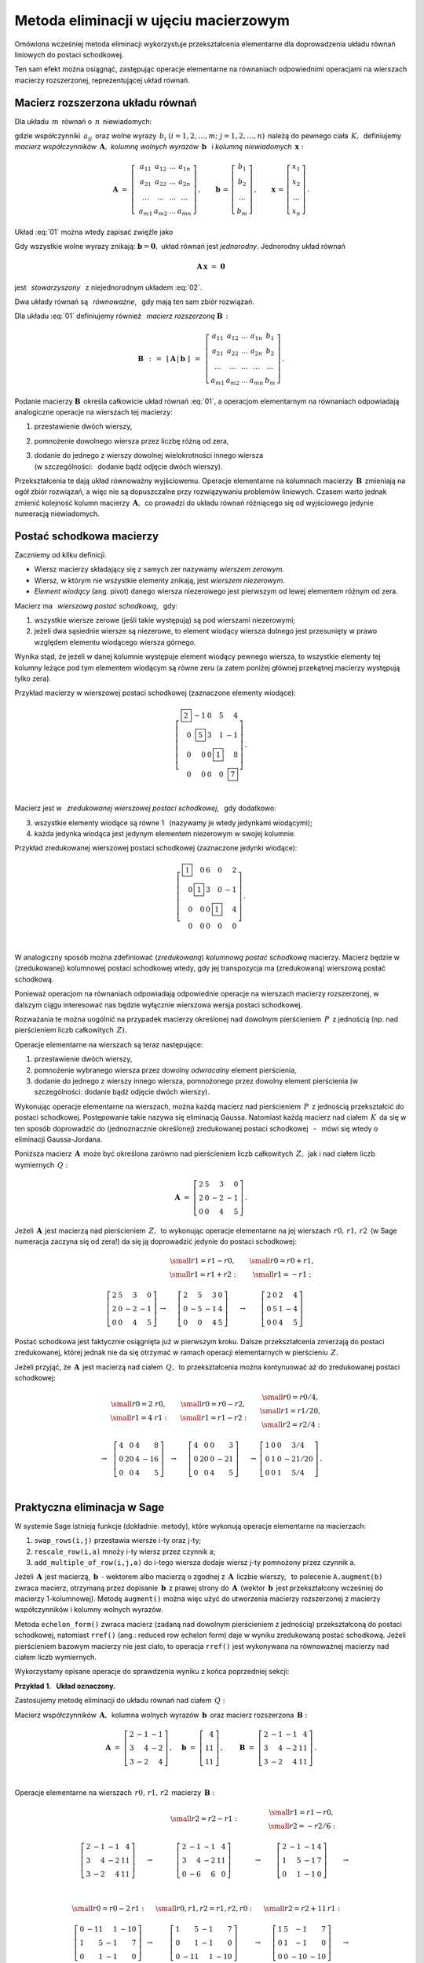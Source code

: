 .. -*- coding: utf-8 -*-

Metoda eliminacji w ujęciu macierzowym
--------------------------------------

Omówiona wcześniej metoda eliminacji wykorzystuje przekształcenia elementarne 
dla doprowadzenia układu równań liniowych do postaci schodkowej. 

Ten sam efekt można osiągnąć, zastępując operacje elementarne na równaniach 
odpowiednimi operacjami na wierszach macierzy rozszerzonej, 
reprezentującej układ równań.

Macierz rozszerzona układu równań
~~~~~~~~~~~~~~~~~~~~~~~~~~~~~~~~~

Dla układu :math:`\,m\,` równań o :math:`\,n\,` niewiadomych:

.. math::
   :label: 01

   \begin{array}{c}
   a_{11}\,x_1\; + \ \,a_{12}\,x_2\; + \ \,\ldots\  + \ \;a_{1n}\,x_n \ \, =
   \ \ b_1 \\
   a_{21}\,x_1\; + \ \,a_{22}\,x_2\; + \ \,\ldots\  + \ \;a_{2n}\,x_n \ \, =
   \ \ b_2 \\
   \quad\,\ldots\qquad\quad\ldots\qquad\ \,\ldots\qquad\ \ \ldots\qquad
   \ \ \,\ldots  \\
   a_{m1}\,x_1\; + \ \,a_{m2}\,x_2\; + \ \,\ldots\  + \ \;a_{mn}\,x_n \ \, =
   \ \ b_m
   \end{array}

gdzie współczynniki :math:`\,a_{ij}\,` 
oraz wolne wyrazy :math:`\,b_i\ \ (i=1,2,\ldots,m;\ j=1,2,\ldots,n)\,`
należą do pewnego ciała :math:`\,K,\,`
definiujemy :math:`\,` *macierz współczynników* :math:`\,\boldsymbol{A},\ \ `
*kolumnę wolnych wyrazów* :math:`\,\boldsymbol{b}\ \,` i :math:`\ `
*kolumnę niewiadomych* :math:`\,\boldsymbol{x}:`

.. math::

   \boldsymbol{A}\  =\  \left[\;\begin{array}{cccc}
                           a_{11} & a_{12} & \ldots & a_{1n} \\
                           a_{21} & a_{22} & \ldots & a_{2n} \\
                           \ldots & \ldots & \ldots & \ldots \\
                           a_{m1} & a_{m2} & \ldots & a_{mn}
                        \end{array}\right]\,,\qquad
   \boldsymbol{b}\,=\,\left[\begin{array}{c} 
                          b_{1} \\ b_{2} \\ \ldots \\ b_{m} 
                      \end{array}\right]\,,\qquad
   \boldsymbol{x}\,=\,\left[\begin{array}{c} 
                          x_{1} \\ x_{2} \\ \ldots \\ x_{n} 
                      \end{array}\right]\,.

Układ :eq:`01` można wtedy zapisać zwięźle jako

.. math::
   :label: 02

   \boldsymbol{A}\,\boldsymbol{x}\,=\,\boldsymbol{b}.

Gdy wszystkie wolne wyrazy znikają: :math:`\ \boldsymbol{b} = \boldsymbol{0},\ ` 
układ równań jest *jednorodny*. Jednorodny układ równań

.. math::

   \boldsymbol{A}\,\boldsymbol{x}\ =\ \boldsymbol{0}

jest :math:`\,` *stowarzyszony* :math:`\,` z niejednorodnym układem :eq:`02`.

Dwa układy równań są :math:`\,` *równoważne*, :math:`\,` 
gdy mają ten sam zbiór rozwiązań. :math:`\\`

Dla układu :eq:`01` definiujemy również :math:`\,` 
*macierz rozszerzoną* :math:`\ \boldsymbol{B}\,:`

.. math::

   \boldsymbol{B}\ \,:\,=\ \,[\,\boldsymbol{A}\,|\,\boldsymbol{b}\;]\ \,
                     =\ \,\left[\begin{array}{ccccc}
                                a_{11} & a_{12} & \ldots & a_{1n} & b_1    \\
                                a_{21} & a_{22} & \ldots & a_{2n} & b_2    \\
                                \ldots & \ldots & \ldots & \ldots & \ldots \\
                                a_{m1} & a_{m2} & \ldots & a_{mn} & b_m
                          \end{array}\right]\,.

Podanie macierzy :math:`\ \boldsymbol{B}\,`
określa całkowicie układ równań :eq:`01`,
a operacjom elementarnym na równaniach odpowiadają 
analogiczne operacje na wierszach tej macierzy:

#. przestawienie dwóch wierszy,
#. pomnożenie dowolnego wiersza przez liczbę różną od zera,
#. | dodanie do jednego z wierszy dowolnej wielokrotności innego wiersza
   | (w szczególności: :math:`\,` dodanie bądź odjęcie dwóch wierszy).

Przekształcenia te dają układ równoważny wyjściowemu.
Operacje elementarne na kolumnach macierzy :math:`\,\boldsymbol{B}\,`
zmieniają na ogół zbiór rozwiązań, a więc nie są dopuszczalne 
przy rozwiązywaniu problemów liniowych. Czasem warto jednak zmienić kolejność 
kolumn macierzy :math:`\,\boldsymbol{A},\,` co prowadzi do układu równań 
różniącego się od wyjściowego jedynie numeracją niewiadomych.

Postać schodkowa macierzy
~~~~~~~~~~~~~~~~~~~~~~~~~

Zaczniemy od kilku definicji.

* Wiersz macierzy składający się z samych zer nazywamy *wierszem zerowym*.
* Wiersz, w którym nie wszystkie elementy znikają, jest *wierszem niezerowym*.
* *Element wiodący* (ang. pivot) danego wiersza niezerowego jest pierwszym
  od lewej elementem różnym od zera.

Macierz ma :math:`\,` *wierszową postać schodkową*, :math:`\,` gdy:

1. wszystkie wiersze zerowe (jeśli takie występują) 
   są pod wierszami niezerowymi;
2. jeżeli dwa sąsiednie wiersze są niezerowe, to element wiodący wiersza dolnego
   jest przesunięty w prawo względem elementu wiodącego wiersza górnego.

.. (począwszy od wiersza drugiego, element wiodący każdego wiersza niezerowego
   jest przesunięty w prawo względem elementu wiodącego wiersza leżącego 
   bezpośrednio nad nim)

Wynika stąd, że jeżeli w danej kolumnie występuje element wiodący pewnego 
wiersza, to wszystkie elementy tej kolumny leżące pod tym elementem wiodącym są 
równe zeru (a zatem poniżej głównej przekątnej macierzy występują tylko zera).

.. | (nie ma elementów niezerowych poniżej głównej przekątnej macierzy).

Przykład macierzy w wierszowej postaci schodkowej (zaznaczone elementy wiodące):

.. math::
   
   \left[
   \begin{array}{rrrrr}
   \boxed{2} &       -1  & 0 &        5  &        4 \\
          0  & \boxed{5} & 3 &        1  &       -1 \\
          0  &        0  & 0 & \boxed{1} &        8 \\
          0  &        0  & 0 &        0  & \boxed{7}
   \end{array}
   \right]\,.

   \;

Macierz jest w :math:`\,` *zredukowanej wierszowej postaci schodkowej*, 
:math:`\,` gdy dodatkowo:

3. wszystkie elementy wiodące są równe 1 :math:`\,` 
   (nazywamy je wtedy jedynkami wiodącymi);
4. każda jedynka wiodąca jest jedynym elementem niezerowym w swojej kolumnie.

Przykład zredukowanej wierszowej postaci schodkowej 
(zaznaczone jedynki wiodące):

.. math::
   
   \left[
   \begin{array}{rrrrr}
   \boxed{1} &        0  & 6 &        0  &  2 \\
          0  & \boxed{1} & 3 &        0  & -1 \\
          0  &        0  & 0 & \boxed{1} &  4 \\
          0  &        0  & 0 &        0  &  0
   \end{array}
   \right]\,.
   
   \;

W analogiczny sposób można zdefiniować (*zredukowaną*) 
*kolumnową postać schodkową* macierzy.
Macierz będzie w (zredukowanej) kolumnowej postaci schodkowej wtedy,
gdy jej transpozycja ma (zredukowaną) wierszową postać schodkową.

Ponieważ operacjom na równaniach odpowiadają odpowiednie operacje na wierszach 
macierzy rozszerzonej, w dalszym ciągu interesować nas będzie wyłącznie 
wierszowa wersja postaci schodkowej. :math:`\\`

Rozważania te można uogólnić na przypadek macierzy
określonej nad dowolnym pierścieniem :math:`\,P\,` z jednością
(np. nad pierścieniem liczb całkowitych :math:`\,Z).`

Operacje elementarne na wierszach są teraz następujące:

#. przestawienie dwóch wierszy,
#. pomnożenie wybranego wiersza przez dowolny *odwracalny* element pierścienia,
#. dodanie do jednego z wierszy innego wiersza, 
   pomnożonego przez dowolny element pierścienia 
   (w szczególności: dodanie bądź odjęcie dwóch wierszy).

Wykonując operacje elementarne na wierszach, można każdą macierz 
nad pierścieniem :math:`\,P\,` z jednością przekształcić do postaci schodkowej. 
Postępowanie takie nazywa się eliminacją Gaussa.
Natomiast każdą macierz nad ciałem :math:`\,K\,` da się w ten sposób doprowadzić
do (jednoznacznie określonej) zredukowanej postaci schodkowej
:math:`\,` - :math:`\,` mówi się wtedy o eliminacji Gaussa-Jordana.

Poniższa macierz :math:`\,\boldsymbol{A}\,` może być określona 
zarówno nad pierścieniem liczb całkowitych :math:`\,Z,\,`
jak i nad ciałem liczb wymiernych :math:`\,Q:`

.. math::

   \boldsymbol{A}\ =\   
   \left[\begin{array}{rrrr}
      2 & 5 &  3 &  0 \\
      2 & 0 & -2 & -1 \\
      0 & 0 &  4 &  5
   \end{array}\right]\,.

Jeżeli :math:`\,\boldsymbol{A}\,` jest macierzą nad pierścieniem :math:`\,Z,\,`
to wykonując operacje elementarne na jej wierszach :math:`\,r0,\,r1,\,r2\,`
(w Sage numeracja zaczyna się od zera!)
da się ją doprowadzić jedynie do postaci schodkowej:

.. math::

   \begin{array}{ccccc}
      & & \begin{array}{c}\small{r1=r1-r0,} \\
                          \small{r1=r1+r2:}\end{array} 
      & & \begin{array}{c}\small{r0=r0+r1,} \\
                          \small{r1=-r1:} \end{array} \\ \\
      \left[\begin{array}{rrrr}
         2 & 5 &  3 &  0 \\
         2 & 0 & -2 & -1 \\
         0 & 0 &  4 &  5
      \end{array}\right] & \rightarrow & 
      \left[\begin{array}{rrrr}
         2 &  5 &  3 & 0 \\
         0 & -5 & -1 & 4 \\
         0 &  0 &  4 & 5
      \end{array}\right] & \rightarrow & 
      \left[\begin{array}{rrrr}
         2 & 0 & 2 &  4 \\
         0 & 5 & 1 & -4 \\
         0 & 0 & 4 &  5
      \end{array}\right]
   \end{array}

Postać schodkowa jest faktycznie osiągnięta już w pierwszym kroku.
Dalsze przekształcenia zmierzają do postaci zredukowanej, 
której jednak nie da się otrzymać
w ramach operacji elementarnych w pierścieniu :math:`\,Z.`

Jeżeli przyjąć, że :math:`\,\boldsymbol{A}\,` 
jest macierzą nad ciałem :math:`\,Q,\,`
to przekształcenia można kontynuować aż do zredukowanej postaci schodkowej:

.. math::

   \begin{array}{cccccc}
        & \begin{array}{c} \small{r0=2\ r0,} \\ 
                           \small{r1=4\ r1:} \end{array} 
      & & \begin{array}{c} \small{r0=r0-r2,} \\
                           \small{r1=r1-r2:} \end{array}
      & & \begin{array}{c} \small{r0=r0/4,}  \\
                           \small{r1=r1/20,} \\
                           \small{r2=r2/4:} \end{array} \\ \\
      \rightarrow &
      \left[\begin{array}{rrrr}
         4 &  0 & 4 &   8 \\
         0 & 20 & 4 & -16 \\
         0 &  0 & 4 &   5
      \end{array}\right] & \rightarrow & 
      \left[\begin{array}{rrrr}
         4 &  0 & 0 &   3 \\
         0 & 20 & 0 & -21 \\
         0 &  0 & 4 &   5
      \end{array}\right] & \rightarrow & 
      \left[\begin{array}{cccc}
         1 & 0 & 0 &   3/4  \\
         0 & 1 & 0 & -21/20 \\
         0 & 0 & 1 &   5/4
      \end{array}\right]\,.
   \end{array}

   \;

Praktyczna eliminacja w Sage
~~~~~~~~~~~~~~~~~~~~~~~~~~~~

W systemie Sage istnieją funkcje (dokładnie: metody),
które wykonują operacje elementarne na macierzach:

#. ``swap_rows(i,j)`` przestawia wiersze i-ty oraz j-ty;
#. ``rescale_row(i,a)`` mnoży i-ty wiersz przez czynnik a;
#. ``add_multiple_of_row(i,j,a)`` do i-tego wiersza 
   dodaje wiersz j-ty pomnożony przez czynnik a.

Jeżeli :math:`\,\boldsymbol{A}\,` jest macierzą, 
:math:`\ \,\boldsymbol{b}\ \ \,\text{-}\ ` wektorem albo macierzą o zgodnej 
z :math:`\,\boldsymbol{A}\,` liczbie wierszy, :math:`\,` to polecenie 
``A.augment(b)`` zwraca macierz, otrzymaną przez dopisanie 
:math:`\,\boldsymbol{b}\,` z prawej strony do :math:`\,\boldsymbol{A}\,`
(wektor :math:`\,\boldsymbol{b}\,` jest przekształcony wcześniej do macierzy 
1-kolumnowej). Metodę ``augment()`` można więc użyć do utworzenia macierzy 
rozszerzonej z macierzy współczynników i kolumny wolnych wyrazów. 

Metoda ``echelon_form()`` zwraca macierz (zadaną nad dowolnym pierścieniem 
z jednością) przekształconą do postaci schodkowej, natomiast ``rref()`` 
(ang.: reduced row echelon form) daje w wyniku zredukowaną postać schodkową. 
Jeżeli pierścieniem bazowym macierzy nie jest ciało, to operacja ``rref()`` 
jest wykonywana na równoważnej macierzy nad ciałem liczb wymiernych.

Wykorzystamy opisane operacje do sprawdzenia wyniku z końca poprzedniej sekcji:
   
.. sagecellserver::
   
   A = matrix([[2, 5, 3, 0],
               [2, 0,-2,-1],
               [0, 0, 4, 5]])
   
   show((A, A.echelon_form(), A.rref()))

:math:`\;`

**Przykład 1.** :math:`\,` **Układ oznaczony.**

Zastosujemy metodę eliminacji
do układu równań nad ciałem :math:`\,Q:`

.. math::
   :nowrap:

   \begin{alignat*}{4}
      2\,x_1 & {\,} - {\,} &    x_2 & {\,} - {\,} &    x_3 & {\;} = {\;} &  4 \\
      3\,x_1 & {\,} + {\,} & 4\,x_2 & {\,} - {\,} & 2\,x_3 & {\;} = {\;} & 11 \\
      3\,x_1 & {\,} - {\,} & 2\,x_2 & {\,} + {\,} & 4\,x_3 & {\;} = {\;} & 11
   \end{alignat*}

Macierz współczynników :math:`\,\boldsymbol{A},\,`
kolumna wolnych wyrazów :math:`\,\boldsymbol{b}\,`
oraz macierz rozszerzona :math:`\,\boldsymbol{B}:`

.. math::

   \boldsymbol{A}\ =\ 
   \left[\begin{array}{rrr}
      2 & -1 & -1 \\
      3 &  4 & -2 \\
      3 & -2 &  4
   \end{array}\right]\,,\quad
   \boldsymbol{b}\ =\ 
   \left[\begin{array}{r}
      4 \\ 11 \\ 11
   \end{array}\right]\,,\qquad
   \boldsymbol{B}\ =\ 
   \left[\begin{array}{rrrr}
      2 & -1 & -1 &  4 \\
      3 &  4 & -2 & 11 \\
      3 & -2 &  4 & 11 
   \end{array}\right]\,.

   \;

Operacje elementarne na wierszach :math:`\,r0,\,r1,\,r2\,` 
macierzy :math:`\,\boldsymbol{B}:`

.. math::
   
   \begin{array}{cccccc}
      & & \small{r2=r2-r1:} 
      & & \begin{array}{c} \small{r1=r1-r0,} \\ 
                           \small{r2=-r2/6:} \end{array} & \\ \\
      \left[\begin{array}{rrrr}
         2 & -1 & -1 &  4 \\
         3 &  4 & -2 & 11 \\
         3 & -2 &  4 & 11
      \end{array}\right] & \rightarrow &
      \left[\begin{array}{rrrr}
         2 & -1 & -1 &  4 \\
         3 &  4 & -2 & 11 \\
         0 & -6 &  6 &  0
      \end{array}\right] & \rightarrow &
      \left[\begin{array}{rrrr}
         2 & -1 & -1 & 4 \\
         1 &  5 & -1 & 7 \\
         0 &  1 & -1 & 0
      \end{array}\right] & \rightarrow \\ \\ \\ \\
      \small{r0=r0-2\,r1:} & & \small{r0,r1,r2=r1,r2,r0:} & & 
      \small{r2=r2+11\,r1:} & \\ \\
      \left[\begin{array}{rrrr}
         0 & -11 &  1 & -10 \\
         1 &   5 & -1 &   7 \\
         0 &   1 & -1 &   0
      \end{array}\right] & \rightarrow &
      \left[\begin{array}{rrrr}
         1 &   5 & -1 &   7 \\
         0 &   1 & -1 &   0 \\
         0 & -11 &  1 & -10
      \end{array}\right] & \rightarrow &
      \left[\begin{array}{rrrr}
         1 & 5 &  -1 &   7 \\
         0 & 1 &  -1 &   0 \\
         0 & 0 & -10 & -10
      \end{array}\right] & \rightarrow \\ \\
      \small{r2=-r2/10:} & & \begin{array}{l}\small{r0=r0+r2,} \\
                                             \small{r1=r1+r2:} \end{array} 
                         & & \small{r0=r0-5\,r1:} & \\ \\
      \left[\begin{array}{rrrr}
         1 & 5 & -1 & 7 \\
         0 & 1 & -1 & 0 \\
         0 & 0 &  1 & 1
      \end{array}\right] & \rightarrow &
      \left[\begin{array}{rrrr}
         1 & 5 & 0 & 8 \\
         0 & 1 & 0 & 1 \\
         0 & 0 & 1 & 1
      \end{array}\right] & \rightarrow & 
      \left[\begin{array}{rrrr}
         1 & 0 & 0 & 3 \\
         0 & 1 & 0 & 1 \\
         0 & 0 & 1 & 1
      \end{array}\right]\,. &   
   \end{array}

Program, wykonujący krok po kroku te operacje, przedstawia się następująco:

.. code-block:: python

   sage: A = matrix(QQ,[[2,-1,-1],      # macierz współczynników
                        [3, 4,-2],
                        [3,-2, 4]])

   sage: b = vector([4,11,11])          # wektor wolnych wyrazów

   sage: B = A.augment(b)               # macierz rozszerzona
                                        
   sage: B.add_multiple_of_row(2,1,-1)  # od trzeciego wiersza odejmij drugi
                                        
   sage: B.add_multiple_of_row(1,0,-1)  # od drugiego wiersza odejmij pierwszy
   sage: B.rescale_row(2,-1/6)          # trzeci wiersz podziel przez -6
                                        
   sage: B.add_multiple_of_row(0,1,-2)  # od pierwszego wiersza 
                                        # odejmij podwojony drugi
                                        
   sage: B.swap_rows(0,1)               # przestaw wiersz pierwszy z drugim
   sage: B.swap_rows(1,2)               # przestaw wiersz drugi z trzecim 
                                        
   sage: B.add_multiple_of_row(2,1,11)  # do trzeciego wiersza dodaj drugi 
                                        # pomnożony przez 11
                                        
   sage: B.rescale_row(2,-1/10)         # trzeci wiersz podziel przez -10
                                        
   sage: B.add_multiple_of_row(0,2,1)   # do pierwszego wiersza dodaj trzeci
   sage: B.add_multiple_of_row(1,2,1)   # do drugiego wiersza dodaj trzeci
                                        
   sage: B.add_multiple_of_row(0,1,-5)  # od pierwszego wiersza odejmij drugi 
                                        # pomnożony przez 5

   sage: B                              # pokaż przekształconą macierz B

Funkcja ``rref()`` daje wynik bezpośrednio:

.. code-block:: python

   sage: A = matrix(QQ,[[2,-1,-1],      # macierz współczynników
                        [3, 4,-2],
                        [3,-2, 4]])

   sage: b = vector([4,11,11])          # wektor wolnych wyrazów

   sage: B = A.augment(b)               # macierz rozszerzona   

   sage: B.rref()                       # pokaż zredukowaną 
                                        # schodkową postać macierzy B

   [1 0 0 3]
   [0 1 0 1]
   [0 0 1 1]

Zredukowanej schodkowej macierzy :math:`\,\boldsymbol{B}\,`
odpowiada trywialna postać układu równań:

.. math::
   :nowrap:

   \begin{alignat*}{4}
      1\,x_1 & {\,} + {\,} & 0\,x_2 & {\,} + {\,} & 0\,x_3 & {\;} = {\;} & 3 \\
      0\,x_1 & {\,} + {\,} & 1\,x_2 & {\,} + {\,} & 0\,x_3 & {\;} = {\;} & 1 \\
      0\,x_1 & {\,} + {\,} & 0\,x_2 & {\,} + {\,} & 1\,x_3 & {\;} = {\;} & 1
   \end{alignat*}


z której odczytujemy od razu rozwiązanie: 
:math:`\ \ x_1 = 3,\ x_2=x_3 = 1.` :math:`\\`

**Ćwiczenie.** :math:`\,`
W komórce z kodem programu zadana jest macierz współczynników 
:math:`\boldsymbol{A}\,` i wektor wolnych wyrazów :math:`\,\boldsymbol{b}\,` 
pewnego układu czterech równań o czterech niewiadomych 
nad ciałem liczb wymiernych.

1. Utwórz macierz rozszerzoną :math:`\,\boldsymbol{B}\,`
   i sprowadź ją do zredukowanej postaci schodkowej.

2. Dla sprawdzenia otrzymanego rozwiązania zbadaj,
   czy iloczyn macierzy :math:`\boldsymbol{A}\,` 
   przez kolumnę wyliczonych wartości niewiadomych
   równa się kolumnie wolnych wyrazów.

Wskazówki do punktu 2.: :math:`\,`
Kolumna wartości niewiadomych jest ostatnią kolumną
macierzy rozszerzonej w zredukowanej postaci schodkowej;
można ją wyodrębnić operacją wycinania. Do przekształcenia wektora w macierz 
jednokolumnową służy metoda ``column()``. :math:`\\`

.. sagecellserver::

   sage: A = matrix(QQ,[[1, 2, 3,-2],
                        [2,-1,-2,-3],
                        [3, 2,-1, 2],
                        [2,-3, 2, 1]])
               
   sage: b = vector([6,8,4,-8])

:math:`\,`

**Przykład 2.** :math:`\,` **Układ nieoznaczony.**

Zajmiemy się teraz układem trzech równań o czterech niewiadomych
nad ciałem liczb wymiernych :math:`\,Q:`

.. math::
   :nowrap:

   \begin{alignat*}{5}
      x_1 & {\,} - {\,} &    x_2 & {\,} + {\,} & 2\,x_3 & {\,} - {\,} &    x_4 & {\;} = {\;} &  1 \\
   2\,x_1 & {\,} - {\,} & 3\,x_2 & {\,} - {\,} &    x_3 & {\,} + {\,} &    x_4 & {\;} = {\;} & -1 \\
      x_1 & {\,}   {\,} &        & {\,} + {\,} & 7\,x_3 & {\,} - {\,} & 4\,x_4 & {\;} = {\;} &  4
   \end{alignat*}

   \;

Macierz rozszerzoną przekształcamy od razu do zredukowanej postaci schodkowej:

.. code-block:: python

   sage: B = matrix(QQ,[[1,-1, 2,-1, 1],
                        [2,-3,-1, 1,-1],
                        [1, 0, 7,-4, 4]])

   sage: table([[B, '$\\rightarrow$', B.rref()]])

.. math::

   \left(\begin{array}{rrrrr}
         1 & -1 &  2 & -1 &  1 \\
         2 & -3 & -1 &  1 & -1 \\
         1 &  0 &  7 & -4 &  4
         \end{array}\right)\quad\rightarrow\quad\left(\begin{array}{rrrrr}
                                                      1 & 0 & 7 & -4 & 4 \\
                                                      0 & 1 & 5 & -3 & 3 \\
                                                      0 & 0 & 0 &  0 & 0
                                                      \end{array}\right)\,,

   \;

której odpowiada równoważny wyjściowemu układ dwóch równań 
o czterech niewiadomych (trzecie równanie o wszystkich współczynnikach zerowych 
jest spełnione tożsamościowo):

.. .. math::
   :nowrap:

   \begin{alignat*}{5}
   1\,x_1 & {\,} + {\,} & 0\,x_2 & {\,} + {\,} & 7\,x_3 & {\,} - {\,} & 4\,x_4 & {\;} = {\;} &  4 \\
   0\,x_1 & {\,} + {\,} & 1\,x_2 & {\,} + {\,} & 5\,x_3 & {\,} - {\,} & 3\,x_4 & {\;} = {\;} &  3
   \end{alignat*}

.. math::

   \begin{array}{l}
   1\,x_1 \ + \ 0\,x_2 \ + \ 7\,x_3 \ - \ 4\,x_4 \ = \ 4 \\
   0\,x_1 \ + \ 1\,x_2 \ + \ 5\,x_3 \ - \ 3\,x_4 \ = \ 3 \,.
   \end{array}

   \;

Przepisując go w postaci

.. math::
   
   \begin{array}{c} 
   x_1\ =\ 4\ -\ 7\,x_3\ +\ 4\,x_4 \\ x_2\ =\ 3\ -\ 5\,x_3\ +\ 3\,x_4
   \end{array}

.. .. math::
   :nowrap:

   \begin{alignat*}{4}
      x_1 & {\;} = {\;} & 4 & {\,} - {\,} & 7\,x_3 & {\,} + {\,} & 4\,x_4 \\
      x_2 & {\;} = {\;} & 3 & {\,} - {\,} & 5\,x_3 & {\,} + {\,} & 3\,x_4
   \end{alignat*}

stwierdzamy, że każdemu układowi wartości :math:`\,x_3,\,x_4\,`
odpowiada dokładnie jedna para wartości :math:`\,x_1,\,x_2,` 
dla których układ jest spełniony. 
W tej sytuacji przyjmujemy :math:`\,x_3,\,x_4\,` za dowolne parametry:
:math:`\ x_3 = s,\ x_4 = t,\ ` a rozwiązanie zapisujemy jako

.. math::
   :nowrap:

   \begin{alignat*}{4}
      x_1 & {\;} = {\;} & 4 & {\,} - {\,} & 7\,s & {\,} + {\,} & 4\,t \\
      x_2 & {\;} = {\;} & 3 & {\,} - {\,} & 5\,s & {\,} + {\,} & 3\,t \\
      x_3 & {\;} = {\;} & s \\
      x_4 & {\;} = {\;} & t
   \end{alignat*}

gdzie :math:`\,s\ \,\text{i}\ \,t\,` są dowolnymi liczbami wymiernymi. 
:math:`\,` W zapisie wektorowym:

.. math::
   :label: 03

   \left[\begin{array}{c} x_1 \\ x_2 \\ x_3 \\ x_4 \end{array}\right]\ \ =\ \   
   \left[\begin{array}{c}
      4 - 7\,s + 4\,t \\
      3 - 5\,s + 3\,t \\
      s               \\
      t
   \end{array}\right]\ \  =\ \  
   \left[\begin{array}{r}  4 \\  3 \\ 0 \\ 0 \end{array}\right]\ +\ s\ \,
   \left[\begin{array}{r} -7 \\ -5 \\ 1 \\ 0 \end{array}\right]\ +\ t\ \,
   \left[\begin{array}{r} 4 \\ 3 \\ 0 \\ 1 \end{array}\right],\quad
   s,t\in Q.

   \;

Omówiony przykład sugeruje ogólną metodę postępowania z nieoznaczonym układem 
równań: po doprowadzeniu macierzy rozszerzonej do zredukowanej 
postaci schodkowej niewiadome, odpowiadające kolumnom z jedynkami wiodącymi 
wyrażamy poprzez pozostałe niewiadome, po czym te ostatnie przyjmujemy 
za parametry o dowolnych wartościach. :math:`\\`

**Przykład 3.** :math:`\,` **Układ sprzeczny.**

Zbadamy układ równań, różniący się od poprzedniego tylko jednym wolnym wyrazem:

.. math::
   :nowrap:

   \begin{alignat*}{5}
      x_1 & {\,} - {\,} &    x_2 & {\,} + {\,} & 2\,x_3 & {\,} - {\,} &    x_4 & {\;} = {\;} & 1 \\
   2\,x_1 & {\,} - {\,} & 3\,x_2 & {\,} - {\,} &    x_3 & {\,} + {\,} &    x_4 & {\;} = {\;} & 1 \\
      x_1 & {\,}   {\,} &        & {\,} + {\,} & 7\,x_3 & {\,} - {\,} & 4\,x_4 & {\;} = {\;} & 4
   \end{alignat*}

Ta drobna zmiana powoduje, że układ staje się sprzeczny.

Rzeczywiście, macierzy rozszerzonej przekształconej 
do zredukowanej postaci schodkowej:

.. .. code-block:: python

      sage: B = matrix(QQ,[[1,-1, 2,-1, 1],
                           [2,-3,-1, 1, 1],
                           [1, 0, 7,-4, 4]])
      
      sage: table([[B, '$\\rightarrow$', B.rref()]])

.. math::

   \left[\begin{array}{rrrrr}
         1 & -1 &  2 & -1 &  1 \\
         2 & -3 & -1 &  1 &  1 \\
         1 &  0 &  7 & -4 &  4
         \end{array}\right]\quad\rightarrow\quad\left[\begin{array}{rrrrr}
                                                      1 & 0 & 7 & -4 & 0 \\
                                                      0 & 1 & 5 & -3 & 0 \\
                                                      0 & 0 & 0 &  0 & 1
                                                      \end{array}\right]

odpowiada teraz (równoważny wyjściowemu) układ równań

.. math::
   :nowrap:

   \begin{alignat*}{5}
   1\,x_1 & {\,} + {\,} & 0\,x_2 & {\,} + {\,} & 7\,x_3 & {\,} - {\,} & 4\,x_4 & {\;} = {\;} &  0 \\
   0\,x_1 & {\,} + {\,} & 1\,x_2 & {\,} + {\,} & 5\,x_3 & {\,} - {\,} & 3\,x_4 & {\;} = {\;} &  0 \\
   0\,x_1 & {\,} + {\,} & 0\,x_2 & {\,} + {\,} & 0\,x_3 & {\,} + {\,} & 0\,x_4 & {\;} = {\;} &  1
   \end{alignat*}

który ewidentnie nie ma żadnych rozwiązań, 
bo dla żadnych wartości :math:`\,x_1,\,x_2,\,x_3,\,x_4\,`
nie będzie spełnione ostatnie równanie :math:`\ 0=1.`

**Przykład 4.** :math:`\,` **Układ jednorodny.** :math:`\\`

Rozwiążemy teraz układ jednorodny
stowarzyszony z układem w przykładzie 2.:

.. math::
   :nowrap:

   \begin{alignat*}{5}
      x_1 & {\,} - {\,} &    x_2 & {\,} + {\,} & 2\,x_3 & {\,} - {\,} &    x_4 & {\;} = {\;} & 0 \\
   2\,x_1 & {\,} - {\,} & 3\,x_2 & {\,} - {\,} &    x_3 & {\,} + {\,} &    x_4 & {\;} = {\;} & 0 \\
      x_1 & {\,}   {\,} &        & {\,} + {\,} & 7\,x_3 & {\,} - {\,} & 4\,x_4 & {\;} = {\;} & 0
   \end{alignat*}

Po przekształceniu macierzy rozszerzonej do zredukowanej postaci schodkowej:

.. code-block:: python

   sage: B = matrix(QQ,[[1,-1, 2,-1, 0],
                        [2,-3,-1, 1, 0],
                        [1, 0, 7,-4, 0]])

   sage: table([[B, '$\\rightarrow$', B.rref()]])

.. math::

   \left(\begin{array}{rrrrr}
         1 & -1 &  2 & -1 &  0 \\
         2 & -3 & -1 &  1 &  0 \\
         1 &  0 &  7 & -4 &  0
         \end{array}\right)\quad\rightarrow\quad\left(\begin{array}{rrrrr}
                                                      1 & 0 & 7 & -4 & 0 \\
                                                      0 & 1 & 5 & -3 & 0 \\
                                                      0 & 0 & 0 &  0 & 0
                                                      \end{array}\right)

   \;

otrzymujemy równoważny układ dwóch równań 
(trzecie jest spełnione tożsamościowo): :math:`\\`

.. math::
   :nowrap:

   \begin{alignat*}{5}
   1\,x_1 & {\,} + {\,} & 0\,x_2 & {\,} + {\,} & 7\,x_3 & {\,} - {\,} & 4\,x_4 & {\;} = {\;} &  0 \\
   0\,x_1 & {\,} + {\,} & 1\,x_2 & {\,} + {\,} & 5\,x_3 & {\,} - {\,} & 3\,x_4 & {\;} = {\;} &  0
   \end{alignat*}

Przepisujemy go jako

.. :math:`\qquad\qquad
   \begin{array}{c} 
   x_1\ =\ -\ 7\,x_3\ +\ 4\,x_4 \\ x_2\ =\ -\ 5\,x_3\ +\ 3\,x_4
   \end{array}`

.. math::
   :nowrap:

   \begin{alignat*}{3}
      x_1 & {\;} = {\,} - {\,} & 7\,x_3 & {\,} + {\,} & 4\,x_4 \\
      x_2 & {\;} = {\,} - {\,} & 5\,x_3 & {\,} + {\,} & 3\,x_4
   \end{alignat*}

i :math:`\,` tak jak w przykładzie 2., :math:`\,` przyjmujemy 
:math:`\,x_3,\,x_4\,` za dowolne parametry: :math:`\ x_3 = s,\ x_4 = t :` 

.. math::

   \begin{array}{l}
      x_1 \ =\ - 7\,s\ +\ 4\,t \\
      x_2 \ =\ - 5\,s\ +\ 3\,t \\
      x_3 \ =\quad s                                \\
      x_4 \ =\quad t
   \end{array}
   \qquad\qquad s,t\in Q\,.

Ostatecznie, rozwiązanie w postaci wektorowej dane jest przez :math:`\\`

.. math::
   :label: 04

   \left[\begin{array}{c} 
       x_1 \\ x_2 \\ x_3 \\ x_4 
   \end{array}\right]\quad =\quad  
   \left[\begin{array}{c}
      - 7\,s + 4\,t \\
      - 5\,s + 3\,t \\
      s             \\
      t
   \end{array}\right]\quad =\quad 
   s\ \left[\begin{array}{r} -7 \\ -5 \\ 1 \\ 0 \end{array}\right]\ \, +\ \: 
   t\ \left[\begin{array}{r} 4 \\ 3 \\ 0 \\ 1 \end{array}\right]\,,\qquad
   s,t\in Q\,.

   \;

Porównanie rozwiązań :eq:`03` i :eq:`04` układów w przykładach 2. i 4. sugeruje 
związek pomiędzy rozwiązaniami układu niejednorodnego i stowarzyszonego z nim 
układu jednorodnego. Sprawa ta będzie omówiona ogólnie w dalszym rozdziale.




